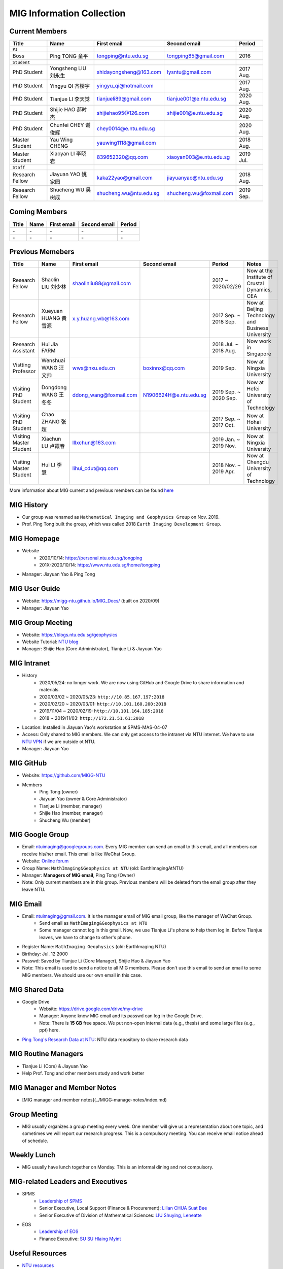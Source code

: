 MIG Information Collection
==========================

Current Members
---------------

================= ==================== ========================= ========================= ==========
Title             Name                 First email               Second email              Period
================= ==================== ========================= ========================= ==========
``PI``
Boss              Ping TONG 童平       tongping@ntu.edu.sg       tongping85@gmail.com      2016
``Student``
PhD Student       Yongsheng LIU 刘永生 shidayongsheng@163.com    lysntu@gmail.com          2017 Aug.
PhD Student       Yingyu QI 齐樱宇     yingyu_qi@hotmail.com                               2017 Aug.
PhD Student       Tianjue LI 李天觉    tianjueli89@gmail.com     tianjue001@e.ntu.edu.sg   2020 Aug.
PhD Student       Shijie HAO 郝时杰    shijiehao95@126.com       shijie001@e.ntu.edu.sg    2020 Aug.
PhD Student       Chunfei CHEY 谢俊辉  chey0014@e.ntu.edu.sg                               2020 Aug.
Master Student    Yau Wing CHENG       yauwing1118@gmail.com                               2018 Aug.
Master Student    Xiaoyan LI 李晓岩    839652320@qq.com          xiaoyan003@e.ntu.edu.sg   2019 Jul.
``Staff``
Research Fellow   Jiayuan YAO 姚家园   kaka22yao@gmail.com       jiayuanyao@ntu.edu.sg     2018 Aug.
Research Fellow   Shucheng WU 吴树成   shucheng.wu@ntu.edu.sg    shucheng.wu@foxmail.com   2019 Sep.
================= ==================== ========================= ========================= ==========


Coming Members
--------------

================= ==================== ========================= ========================= ==========
Title             Name                 First email               Second email              Period
================= ==================== ========================= ========================= ==========
\-                \-                   \-                        \-                        \-
\-                \-                   \-                        \-                        \-
================= ==================== ========================= ========================= ==========


Previous Memebers
-----------------

======================== ==================== ========================= ========================= ======================= =======
Title                    Name                 First email               Second email              Period                  Notes
======================== ==================== ========================= ========================= ======================= =======
Research Fellow          Shaolin LIU  刘少林  shaolinliu88@gmail.com                              2017 ~ 2020/02/29       Now at the Institute of Crustal Dynamics, CEA
Research Fellow          Xueyuan HUANG 黄雪源 x.y.huang.wb@163.com                                2017 Sep. ~ 2018 Sep.   Now at Beijing Technology and Business University
Research Assistant       Hui Jia FARM                                                             2018 Jul. ~ 2018 Aug.   Now work in Singapore
Vistting Professor       Wenshuai WANG 汪文帅 wws@nxu.edu.cn            boxinnx@qq.com            2019 Sep.               Now at Ningxia University
Visiting PhD Student     Dongdong WANG 王冬冬 ddong_wang@foxmail.com    N1906624H@e.ntu.edu.sg    2019 Sep. ~ 2020 Sep.   Now at Hefei University of Technology
Visiting PhD Student     Chao ZHANG 张超                                                          2017 Sep. ~ 2017 Oct.   Now at Hohai University
Visiting Master Student  Xiachun LU 卢霞春    lllxchun@163.com                                    2019 Jan. ~ 2019 Nov.   Now at Ningxia University
Visiting Master Student  Hui LI 李慧          lihui_cdut@qq.com                                   2018 Nov. ~ 2019 Apr.   Now at Chengdu University of Technology
======================== ==================== ========================= ========================= ======================= =======

More information about MIG current and previous members can be found `here <https://personal.ntu.edu.sg/tongping/#people>`_


MIG History
-----------

- Our group was renamed as ``Mathematical Imaging and Geophysics Group`` on Nov. 2019.
- Prof. Ping Tong built the group, which was called 2018 ``Earth Imaging Development Group``.


MIG Homepage
------------

- Website
    - 2020/10/14: `https://personal.ntu.edu.sg/tongping <https://personal.ntu.edu.sg/tongping>`_
    - 201X-2020/10/14: `https://www.ntu.edu.sg/home/tongping <https://www.ntu.edu.sg/home/tongpin>`_
- Manager: Jiayuan Yao & Ping Tong


MIG User Guide
--------------

- Website: `https://migg-ntu.github.io/MIG_Docs/ <https://migg-ntu.github.io/MIG_Docs/>`_ (built on 2020/09)
- Manager: Jiayuan Yao


MIG Group Meeting
-----------------

- Website: `https://blogs.ntu.edu.sg/geophysics <https://blogs.ntu.edu.sg/geophysics>`_
- Website Tutorial: `NTU blog <https://github.com/MathImaging-Geophysics-Group/resources.ntu>`_
- Manager: Shijie Hao (Core Administrator), Tianjue Li & Jiayuan Yao


MIG Intranet
------------

- History
    - 2020/05/24: no longer work. We are now using GitHub and Google Drive to share information and materials.
    - 2020/03/02 ~ 2020/05/23: ``http://10.85.167.197:2018``
    - 2020/02/20 ~ 2020/03/01: ``http://10.101.160.200:2018``
    - 2019/11/04 ~ 2020/02/19: ``http://10.101.164.185:2018``
    - 2018       ~ 2019/11/03: ``http://172.21.51.61:2018``
- Location: Installed in Jiayuan Yao's workstation at SPMS-MAS-04-07
- Access: Only shared to MIG members. We can only get access to the intranet via NTU internet. We have to use `NTU VPN <https://github.com/MathImaging-Geophysics-Group/resources.ntu>`_ if we are outside ot NTU.
- Manager: Jiayuan Yao


MIG GitHub
----------

- Website: `https://github.com/MIGG-NTU <https://github.com/MIGG-NTU>`_
- Members
    - Ping Tong (owner)
    - Jiayuan Yao (owner & Core Administrator)
    - Tianjue Li (member, manager)
    - Shijie Hao (member, manager)
    - Shucheng Wu (member)


MIG Google Group
----------------

- Email: ntuimaging@googlegroups.com. Every MIG member can send an email to this email, and all members can receive his/her email. This email is like WeChat Group.
- Website: `Online forum <https://groups.google.com/forum/?utm_medium=email&utm_source=footer#!forum/ntuimaging>`_
- Group Name: ``MathImaging&Geophysics at NTU`` (old: EarthImagingAtNTU)
- Manager: **Managers of MIG email**, Ping Tong (Owner)
- Note: Only current members are in this group. Previous members will be deleted from the email group after they leave NTU.


MIG Email
---------

- Email: ntuimaging@gmail.com. It is the manager email of MIG email group, like the manager of WeChat Group.
    - Send email as ``MathImaging&Geophysics at NTU``
    - Some manager cannot log in this gmail. Now, we use Tianjue Li's phone to help them log in. Before Tianjue leaves, we have to change to other's phone.
- Register Name: ``MathImaging Geophysics`` (old: EarthImaging NTU)
- Birthday: Jul. 12 2000
- Passwd: Saved by Tianjue Li (Core Manager), Shijie Hao & Jiayuan Yao
- Note: This email is used to send a notice to all MIG members. Please don't use this email to send an email to some MIG members. We should use our own email in this case.


MIG Shared Data
---------------

- Google Drive
    - Website: `https://drive.google.com/drive/my-drive <https://drive.google.com/drive/my-drive>`_
    - Manager: Anyone know MIG email and its passwd can log in the Google Drive.
    - Note: There is **15 GB** free space. We put non-open internal data (e.g., thesis) and some large files (e.g., ppt) here.
- `Ping Tong's Research Data at NTU <https://researchdata.ntu.edu.sg/dataverse/tongping>`_: NTU data repository to share research data


MIG Routine Managers
--------------------

- Tianjue Li (Core) & Jiayuan Yao
- Help Prof. Tong and other members study and work better


MIG Manager and Member Notes
----------------------------

- [MIG manager and member notes](../MIGG-manage-notes/index.md)


Group Meeting
-------------

- MIG usually organizes a group meeting every week. One member will give us a representation about one topic, and sometimes we will report our research progress. This is a compulsory meeting. You can receive email notice ahead of schedule.


Weekly Lunch
------------

- MIG usually have lunch together on Monday. This is an informal dining and not compulsory.


MIG-related Leaders and Executives
----------------------------------

- SPMS
    - `Leadership of SPMS <https://spms.ntu.edu.sg/aboutus/Pages/Leadership.aspx>`_
    - Senior Executive, Local Support (Finance & Procurement): `Lilian CHUA Suat Bee <https://spms.ntu.edu.sg/aboutus/Our-People/Pages/Chairs-Office.aspx>`_
    - Senior Executive of Division of Mathematical Sciences: `LIU Shuying, Leneatte <https://spms.ntu.edu.sg/MathematicalSciences/People/Pages/Administrative--Teaching-Staff.aspx) (She has left. To Be Updated!>`_
- EOS
    - `Leadership of EOS <https://earthobservatory.sg/about/director>`_
    - Finance Executive: `SU SU Hlaing Myint <https://earthobservatory.sg/people/su-su-hlaing-myint>`_


Useful Resources
----------------

- `NTU resources <https://github.com/MathImaging-Geophysics-Group/resources.ntu>`_

